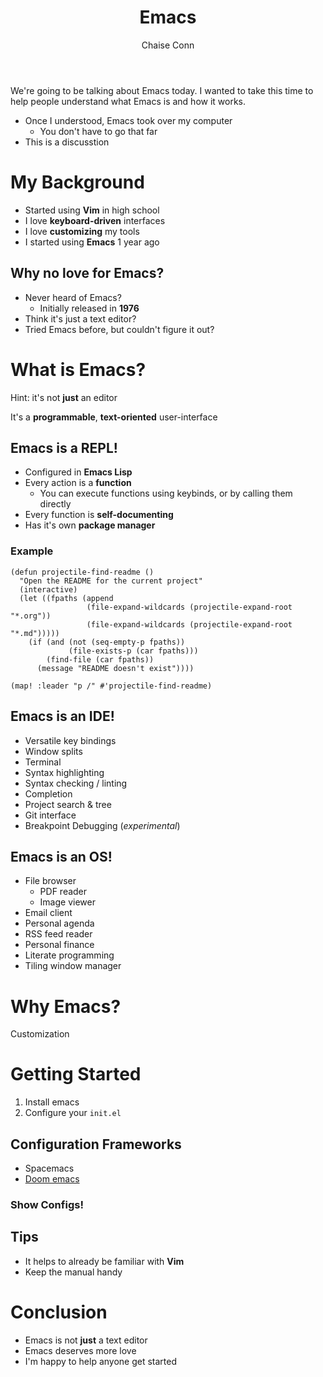 #+title: Emacs
#+author: Chaise Conn
#+REVEAL_HLEVEL: 1
#+OPTIONS: toc:nil reveal_title_slide:nil reveal_single_file:t
#+REVEAL_THEME: blood
#+REVEAL_TRANS: linear
#+REVEAL_TITLE_SLIDE: <h2>%t</h2><br/>Author: <h4>%a</h4>

#+BEGIN_NOTES
We're going to be talking about Emacs today. I wanted to take this time to help people understand what Emacs is and how it works.

- Once I understood, Emacs took over my computer
  + You don't have to go that far
- This is a discusstion
#+END_NOTES

* My Background
- Started using *Vim* in high school
- I love *keyboard-driven* interfaces
- I love *customizing* my tools
- I started using *Emacs* 1 year ago

#+REVEAL: split

[[./market.png]]

** Why no love for Emacs?
- Never heard of Emacs?
  + Initially released in *1976*
- Think it's just a text editor?
- Tried Emacs before, but couldn't figure it out?
* What is Emacs?

Hint: it's not *just* an editor

#+REVEAL: split

It's a *programmable*, *text-oriented* user-interface

[[file:emacs_structure.png]]

** Emacs is a REPL!
- Configured in *Emacs Lisp*
- Every action is a *function*
  + You can execute functions using keybinds, or by calling them directly
- Every function is *self-documenting*
- Has it's own *package manager*

*** Example

#+begin_src elisp :results none :exports code
(defun projectile-find-readme ()
  "Open the README for the current project"
  (interactive)
  (let ((fpaths (append
                 (file-expand-wildcards (projectile-expand-root "*.org"))
                 (file-expand-wildcards (projectile-expand-root "*.md")))))
    (if (and (not (seq-empty-p fpaths))
             (file-exists-p (car fpaths)))
        (find-file (car fpaths))
      (message "README doesn't exist"))))

(map! :leader "p /" #'projectile-find-readme)
#+end_src
** Emacs is an IDE!
- Versatile key bindings
- Window splits
- Terminal
- Syntax highlighting
- Syntax checking / linting
- Completion
- Project search & tree
- Git interface
- Breakpoint Debugging (/experimental/)

** Emacs is an OS!
- File browser
  + PDF reader
  + Image viewer
- Email client
- Personal agenda
- RSS feed reader
- Personal finance
- Literate programming
- Tiling window manager
* Why Emacs?
Customization
* Getting Started

1. Install emacs
2. Configure your =init.el=

#+REVEAL: split

[[./emacs_resized.png]]

** Configuration Frameworks
- Spacemacs
- [[file:~/.config/doom/init.el][Doom emacs]]

#+REVEAL: split

[[./doom_resized.png]]

*** Show Configs!

** Tips
- It helps to already be familiar with *Vim*
- Keep the manual handy

* Conclusion
- Emacs is not *just* a text editor
- Emacs deserves more love
- I'm happy to help anyone get started
